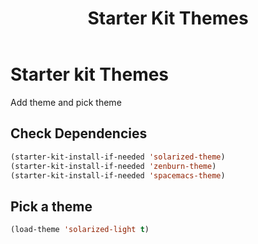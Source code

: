 #+TITLE: Starter Kit Themes
#+OPTIONS: toc:nil num:nil ^:nil

* Starter kit Themes

Add theme and pick theme

** Check Dependencies

#+begin_src emacs-lisp
 (starter-kit-install-if-needed 'solarized-theme)
 (starter-kit-install-if-needed 'zenburn-theme)
 (starter-kit-install-if-needed 'spacemacs-theme)
#+end_src

** Pick a theme
#+begin_src emacs-lisp
 (load-theme 'solarized-light t)
#+end_src
   
